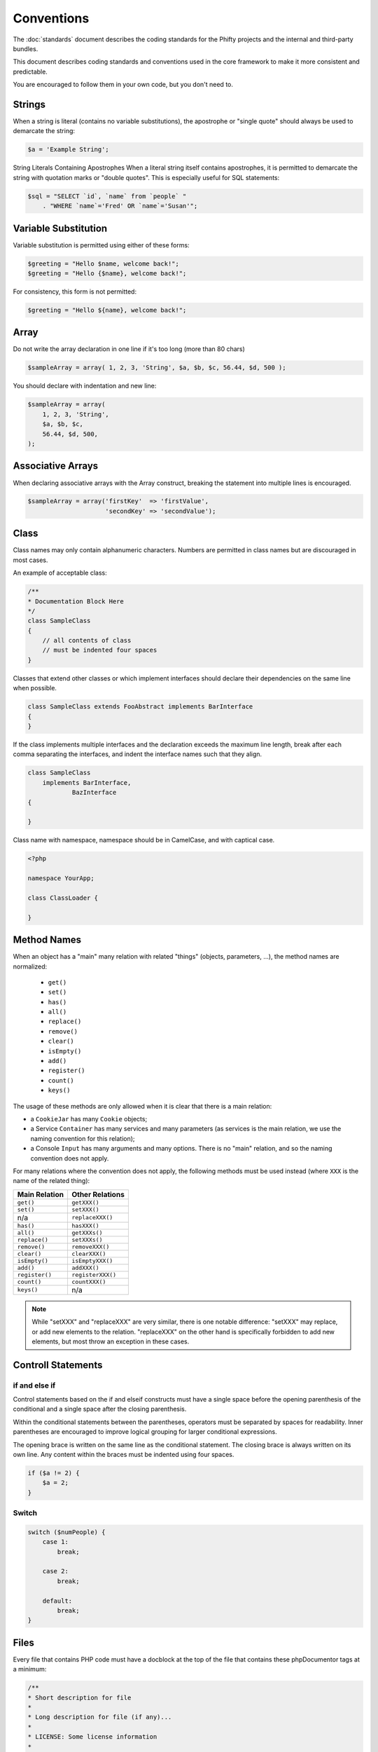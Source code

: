 Conventions
===========

The :doc:`standards` document describes the coding standards for the Phifty
projects and the internal and third-party bundles. 

This document describes coding standards and conventions used in the core
framework to make it more consistent and predictable.

You are encouraged to follow them in your own code, but you don't need to.

Strings
-------

When a string is literal (contains no variable substitutions), the apostrophe
or "single quote" should always be used to demarcate the string:

.. code-block:: php

    $a = 'Example String';

String Literals Containing Apostrophes When a literal string itself
contains apostrophes, it is permitted to demarcate the string with
quotation marks or "double quotes". This is especially useful for SQL
statements:


.. code-block:: php

    $sql = "SELECT `id`, `name` from `people` "
        . "WHERE `name`='Fred' OR `name`='Susan'";


Variable Substitution
---------------------

Variable substitution is permitted using either of these forms:

.. code-block:: php

    $greeting = "Hello $name, welcome back!";
    $greeting = "Hello {$name}, welcome back!";

For consistency, this form is not permitted:

.. code-block:: php

    $greeting = "Hello ${name}, welcome back!";

Array
-----

Do not write the array declaration in one line if it's too long (more than 80 chars)

.. code-block:: php

    $sampleArray = array( 1, 2, 3, 'String', $a, $b, $c, 56.44, $d, 500 );

You should declare with indentation and new line:

.. code-block:: php

    $sampleArray = array(
        1, 2, 3, 'String',
        $a, $b, $c,
        56.44, $d, 500,
    );


Associative Arrays
------------------
When declaring associative arrays with the Array construct, breaking the
statement into multiple lines is encouraged.

.. code-block:: php

    $sampleArray = array('firstKey'  => 'firstValue',
                         'secondKey' => 'secondValue');


Class
-----

Class names may only contain alphanumeric characters. Numbers are permitted in
class names but are discouraged in most cases. 

An example of acceptable class:

.. code-block:: php

    /**
    * Documentation Block Here
    */
    class SampleClass
    {
        // all contents of class
        // must be indented four spaces
    }

Classes that extend other classes or which implement interfaces should declare their dependencies on the same line when possible.

.. code-block:: php

    class SampleClass extends FooAbstract implements BarInterface
    {
    }

If the class implements multiple interfaces and the declaration exceeds the
maximum line length, break after each comma separating the interfaces, and
indent the interface names such that they align.

.. code-block:: php

    class SampleClass
        implements BarInterface,
                BazInterface
    {

    }

Class name with namespace, namespace should be in CamelCase, and with captical case.

.. code-block:: php

    <?php

    namespace YourApp;

    class ClassLoader {

    }





Method Names
------------

When an object has a "main" many relation with related "things"
(objects, parameters, ...), the method names are normalized:

  * ``get()``
  * ``set()``
  * ``has()``
  * ``all()``
  * ``replace()``
  * ``remove()``
  * ``clear()``
  * ``isEmpty()``
  * ``add()``
  * ``register()``
  * ``count()``
  * ``keys()``

The usage of these methods are only allowed when it is clear that there
is a main relation:

* a ``CookieJar`` has many ``Cookie`` objects;

* a Service ``Container`` has many services and many parameters (as services
  is the main relation, we use the naming convention for this relation);

* a Console ``Input`` has many arguments and many options. There is no "main"
  relation, and so the naming convention does not apply.

For many relations where the convention does not apply, the following methods
must be used instead (where ``XXX`` is the name of the related thing):

+----------------+-------------------+
| Main Relation  | Other Relations   |
+================+===================+
| ``get()``      | ``getXXX()``      |
+----------------+-------------------+
| ``set()``      | ``setXXX()``      |
+----------------+-------------------+
| n/a            | ``replaceXXX()``  |
+----------------+-------------------+
| ``has()``      | ``hasXXX()``      |
+----------------+-------------------+
| ``all()``      | ``getXXXs()``     |
+----------------+-------------------+
| ``replace()``  | ``setXXXs()``     |
+----------------+-------------------+
| ``remove()``   | ``removeXXX()``   |
+----------------+-------------------+
| ``clear()``    | ``clearXXX()``    |
+----------------+-------------------+
| ``isEmpty()``  | ``isEmptyXXX()``  |
+----------------+-------------------+
| ``add()``      | ``addXXX()``      |
+----------------+-------------------+
| ``register()`` | ``registerXXX()`` |
+----------------+-------------------+
| ``count()``    | ``countXXX()``    |
+----------------+-------------------+
| ``keys()``     | n/a               |
+----------------+-------------------+

.. note::

    While "setXXX" and "replaceXXX" are very similar, there is one notable 
    difference: "setXXX" may replace, or add new elements to the relation. 
    "replaceXXX" on the other hand is specifically forbidden to add new 
    elements, but most throw an exception in these cases.


Controll Statements
-------------------

if and else if
~~~~~~~~~~~~~~

Control statements based on the if and elseif constructs must have a single
space before the opening parenthesis of the conditional and a single space
after the closing parenthesis.

Within the conditional statements between the parentheses, operators must be
separated by spaces for readability. Inner parentheses are encouraged to
improve logical grouping for larger conditional expressions.

The opening brace is written on the same line as the conditional statement. The
closing brace is always written on its own line. Any content within the braces
must be indented using four spaces.

.. code-block:: php

    if ($a != 2) {
        $a = 2;
    }

Switch
~~~~~~

.. code-block:: 

    switch ($numPeople) {
        case 1:
            break;
    
        case 2:
            break;
    
        default:
            break;
    }


Files
-----

Every file that contains PHP code must have a docblock at the top of the file that contains these phpDocumentor tags at a minimum:

.. code-block:: php

    /**
    * Short description for file
    *
    * Long description for file (if any)...
    *
    * LICENSE: Some license information
    *
    * @category   Corneltek
    * @package    Phifty
    * @subpackage Sample
    * @copyright  Copyright (c) 2010 Corneltek Inc. (http://corneltek.com)
    * @license    http://corneltek.com/license   MIT License
    * @version    $Id:$
    * @link       http://corneltek.com/
    * @since      File available since Release 1.5.0
    */


